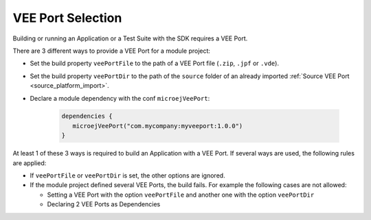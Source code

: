 .. _sdk_6_veeport_selection:

VEE Port Selection
==================

Building or running an Application or a Test Suite with the SDK requires a VEE Port.

There are 3 different ways to provide a VEE Port for a module project:

- Set the build property ``veePortFile`` to the path of a VEE Port file (``.zip``, ``.jpf`` or ``.vde``).
- Set the build property ``veePortDir`` to the path of the ``source`` folder of an already imported :ref:`Source VEE Port <source_platform_import>`.
- Declare a module dependency with the conf ``microejVeePort``:

   .. code:: java

      dependencies {
         microejVeePort("com.mycompany:myveeport:1.0.0")
      }

At least 1 of these 3 ways is required to build an Application with a VEE Port.
If several ways are used, the following rules are applied:

- If ``veePortFile`` or ``veePortDir`` is set, the other options are ignored.
- If the module project defined several VEE Ports, the build fails. For example the following cases are not allowed:

  - Setting a VEE Port with the option ``veePortFile`` and another one with the option ``veePortDir``
  - Declaring 2 VEE Ports as Dependencies

..
   | Copyright 2008-2022, MicroEJ Corp. Content in this space is free 
   for read and redistribute. Except if otherwise stated, modification 
   is subject to MicroEJ Corp prior approval.
   | MicroEJ is a trademark of MicroEJ Corp. All other trademarks and 
   copyrights are the property of their respective owners.